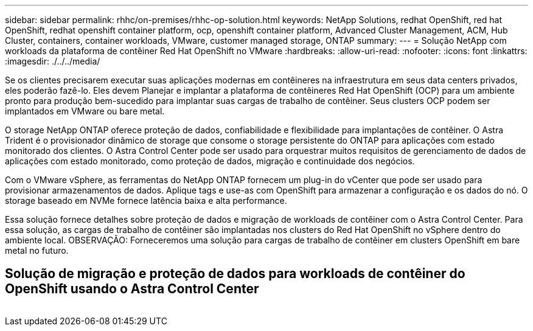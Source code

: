 ---
sidebar: sidebar 
permalink: rhhc/on-premises/rhhc-op-solution.html 
keywords: NetApp Solutions, redhat OpenShift, red hat OpenShift, redhat openshift container platform, ocp, openshift container platform, Advanced Cluster Management, ACM, Hub Cluster, containers, container workloads, VMware, customer managed storage, ONTAP 
summary:  
---
= Solução NetApp com workloads da plataforma de contêiner Red Hat OpenShift no VMware
:hardbreaks:
:allow-uri-read: 
:nofooter: 
:icons: font
:linkattrs: 
:imagesdir: ./../../media/


[role="lead"]
Se os clientes precisarem executar suas aplicações modernas em contêineres na infraestrutura em seus data centers privados, eles poderão fazê-lo. Eles devem Planejar e implantar a plataforma de contêineres Red Hat OpenShift (OCP) para um ambiente pronto para produção bem-sucedido para implantar suas cargas de trabalho de contêiner. Seus clusters OCP podem ser implantados em VMware ou bare metal.

O storage NetApp ONTAP oferece proteção de dados, confiabilidade e flexibilidade para implantações de contêiner. O Astra Trident é o provisionador dinâmico de storage que consome o storage persistente do ONTAP para aplicações com estado monitorado dos clientes. O Astra Control Center pode ser usado para orquestrar muitos requisitos de gerenciamento de dados de aplicações com estado monitorado, como proteção de dados, migração e continuidade dos negócios.

Com o VMware vSphere, as ferramentas do NetApp ONTAP fornecem um plug-in do vCenter que pode ser usado para provisionar armazenamentos de dados. Aplique tags e use-as com OpenShift para armazenar a configuração e os dados do nó. O storage baseado em NVMe fornece latência baixa e alta performance.

Essa solução fornece detalhes sobre proteção de dados e migração de workloads de contêiner com o Astra Control Center. Para essa solução, as cargas de trabalho de contêiner são implantadas nos clusters do Red Hat OpenShift no vSphere dentro do ambiente local. OBSERVAÇÃO: Forneceremos uma solução para cargas de trabalho de contêiner em clusters OpenShift em bare metal no futuro.



== Solução de migração e proteção de dados para workloads de contêiner do OpenShift usando o Astra Control Center

image:rhhc-on-premises.png[""]
